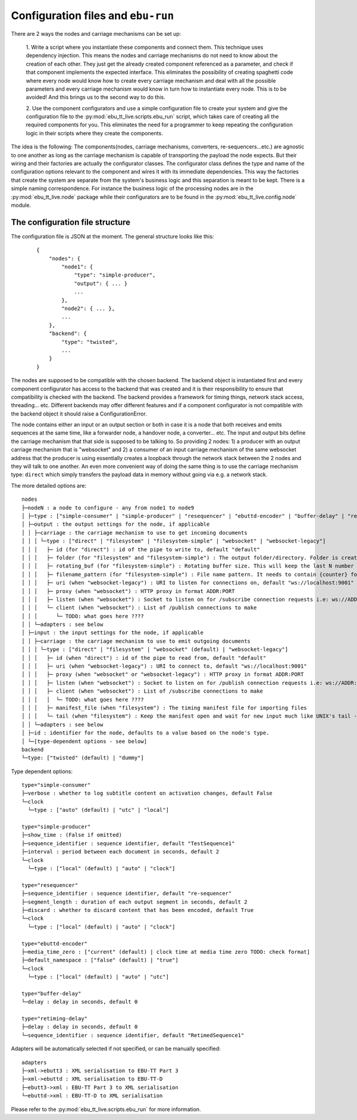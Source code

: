 Configuration files and ``ebu-run``
===================================

There are 2 ways the nodes and carriage mechanisms can be set up:

    1. Write a script where you instantiate these components and connect them. This technique uses
    dependency injection. This means the nodes and carriage mechanisms do not need to know about the creation of
    each other. They just get the already created component referenced as a parameter, and check if that component
    implements the expected interface. This eliminates the possibility of creating spaghetti code where every node would know
    how to create every carriage mechanism and deal with all the possible parameters and every carriage mechanism would know
    in turn how to instantiate every node. This is to be avoided! And this brings us to the second way to do this.

    2. Use the component configurators and use a simple configuration file to create your system and give the
    configuration file to the :py:mod:`ebu_tt_live.scripts.ebu_run` script, which takes care of creating all the
    required components for you. This eliminates the need for a programmer to keep repeating the configuration logic
    in their scripts where they create the components.

The idea is the following: The components(nodes, carriage mechanisms, converters, re-sequencers...etc.) are agnostic
to one another as long as the carriage mechanism is capable of transporting the payload the node expects. But their
wiring and their factories are actually the configurator classes. The configurator class defines the type and
name of the configuration options relevant to the component and wires it with its immediate dependencies. This
way the factories that create the system are separate from the system's business logic and this separation is
meant to be kept. There is a simple naming correspondence. For instance the business logic of the processing
nodes are in the :py:mod:`ebu_tt_live.node` package while their configurators are to be found in the
:py:mod:`ebu_tt_live.config.node` module.

The configuration file structure
--------------------------------

The configuration file is JSON at the moment. The general structure looks like this:

    ::

        {
            "nodes": {
                "node1": {
                    "type": "simple-producer",
                    "output": { ... }
                    ...
                },
                "node2": { ... },
                ...
            },
            "backend": {
                "type": "twisted",
                ...
            }
        }

The nodes are supposed to be compatible with the chosen backend. The backend object is instantiated first and
every component configurator has access to the backend that was created and it is their responsibility to
ensure that compatibility is checked with the backend. The backend provides a framework for
timing things, network stack access, threading... etc. Different backends may offer different features and if
a component configurator is not compatible with the backend object it should raise a ConfigurationError.

The node contains either an input or an output section or both in case it is a node that both receives and emits
sequences at the same time, like a forwarder node, a handover node, a converter... etc. The input and output bits
define the carriage mechanism that that side is supposed to be talking to. So providing 2 nodes: 1) a producer with
an output carriage mechanism that is "websocket" and 2) a consumer of an input carriage mechanism of the same websocket
address that the producer is using essentially creates a loopback through the network stack between the 2 nodes
and they will talk to one another. An even more convenient way of doing the same thing is to use
the carriage mechanism type: ``direct`` which simply transfers the payload data in memory without going via e.g. a network stack.

The more detailed options are: ::

    nodes
    ├─nodeN : a node to configure - any from node1 to node9
    │ ├─type : ["simple-consumer" | "simple-producer" | "resequencer" | "ebuttd-encoder" | "buffer-delay" | "retiming-delay"]
    │ ├─output : the output settings for the node, if applicable
    │ │ ├─carriage : the carriage mechanism to use to get incoming documents
    │ │ │ └─type : ["direct" | "filesystem" | "filesystem-simple" | "websocket" | "websocket-legacy"]
    │ │ │   ├─ id (for "direct") : id of the pipe to write to, default "default"
    │ │ │   ├─ folder (for "filesystem" and "filesystem-simple") : The output folder/directory. Folder is created if it does not exist. Existing files are overwritten, default "./export"
    │ │ │   ├─ rotating_buf (for "filesystem-simple") : Rotating buffer size. This will keep the last N number of files created in the folder., default 0
    │ │ │   ├─ filename_pattern (for "filesystem-simple") : File name pattern. It needs to contain {counter} format parameter, default "export-{counter}.xml"
    │ │ │   ├─ uri (when "websocket-legacy") : URI to listen for connections on, default "ws://localhost:9001"
    │ │ │   ├─ proxy (when "websocket") : HTTP proxy in format ADDR:PORT
    │ │ │   ├─ listen (when "websocket") : Socket to listen on for /subscribe connection requests i.e: ws://ADDR:PORT, default "ws://localhost:9001"
    │ │ │   └─ client (when "websocket") : List of /publish connections to make
    │ │ │      └─ TODO: what goes here ????
    │ │ └─adapters : see below
    │ ├─input : the input settings for the node, if applicable
    │ │ ├─carriage : the carriage mechanism to use to emit outgoing documents
    │ │ │ └─type : ["direct" | "filesystem" | "websocket" (default) | "websocket-legacy"]
    │ │ │   ├─ id (when "direct") : id of the pipe to read from, default "default"
    │ │ │   ├─ uri (when "websocket-legacy") : URI to connect to, default "ws://localhost:9001"
    │ │ │   ├─ proxy (when "websocket" or "websocket-legacy") : HTTP proxy in format ADDR:PORT
    │ │ │   ├─ listen (when "websocket") : Socket to listen on for /publish connection requests i.e: ws://ADDR:PORT, default "ws://localhost:9001"
    │ │ │   ├─ client (when "websocket") : List of /subscribe connections to make
    │ │ │   │  └─ TODO: what goes here ????
    │ │ │   ├─ manifest_file (when "filesystem") : The timing manifest file for importing files
    │ │ │   └─ tail (when "filesystem") : Keep the manifest open and wait for new input much like UNIX's tail -f command
    │ │ └─adapters : see below
    │ ├─id : identifier for the node, defaults to a value based on the node's type.
    │ └─[type-dependent options - see below]
    backend
    └─type: ["twisted" (default) | "dummy"]    

Type dependent options: ::

   type="simple-consumer"
   ├─verbose : whether to log subtitle content on activation changes, default False
   └─clock
     └─type : ["auto" (default) | "utc" | "local"]

   type="simple-producer"
   ├─show_time : (False if omitted)
   ├─sequence_identifier : sequence identifier, default "TestSequence1"
   ├─interval : period between each document in seconds, default 2
   └─clock
     └─type : ["local" (default) | "auto" | "clock"]

   type="resequencer"
   ├─sequence_identifier : sequence identifier, default "re-sequencer"
   ├─segment_length : duration of each output segment in seconds, default 2
   ├─discard : whether to discard content that has been encoded, default True
   └─clock
     └─type : ["local" (default) | "auto" | "clock"]

   type="ebuttd-encoder"
   ├─media_time_zero : ["current" (default) | clock time at media time zero TODO: check format]
   ├─default_namespace : ["false" (default) | "true"]
   └─clock
     └─type : ["local" (default) | "auto" | "utc"]

   type="buffer-delay"
   └─delay : delay in seconds, default 0

   type="retiming-delay"
   ├─delay : delay in seconds, default 0
   └─sequence_identifier : sequence identifier, default "RetimedSequence1"

Adapters will be automatically selected if not specified, or can be manually specified: ::

    adapters
    ├─xml->ebutt3 : XML serialisation to EBU-TT Part 3
    ├─xml->ebuttd : XML serialisation to EBU-TT-D
    ├─ebutt3->xml : EBU-TT Part 3 to XML serialisation
    └─ebuttd->xml : EBU-TT-D to XML serialisation

Please refer to the :py:mod:`ebu_tt_live.scripts.ebu_run` for more information.
